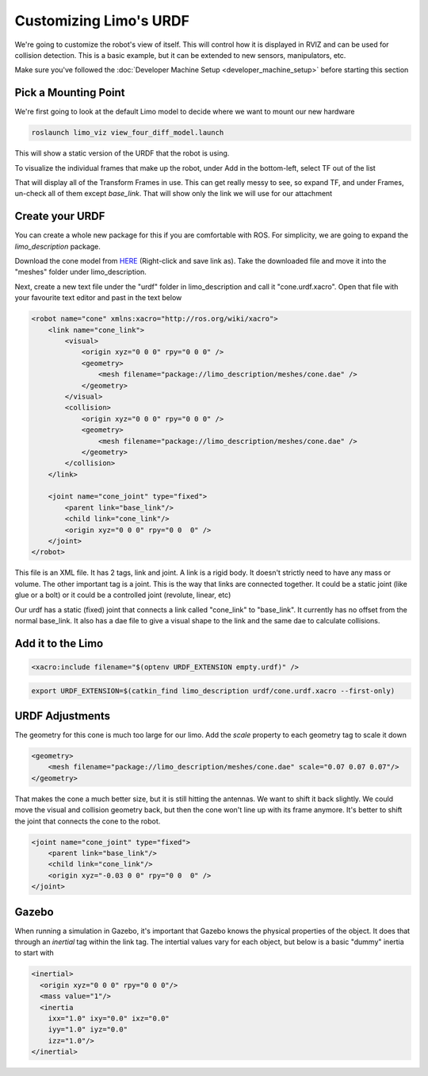 Customizing Limo's URDF
=======================

We're going to customize the robot's view of itself. This will control how it is displayed in RVIZ and can be used for collision detection.  This is a basic example, but it can be extended to new sensors, manipulators, etc.

Make sure you've followed the :doc:`Developer Machine Setup <developer_machine_setup>` before starting this section

Pick a Mounting Point
---------------------

We're first going to look at the default Limo model to decide where we want to mount our new hardware

.. code-block:: bash
    
    roslaunch limo_viz view_four_diff_model.launch

This will show a static version of the URDF that the robot is using.

.. image:: images/URDF_RVIZ.png

To visualize the individual frames that make up the robot, under Add in the bottom-left, select TF out of the list

.. image:: images/URDF_RVIZ_TF.png

That will display all of the Transform Frames in use.  This can get really messy to see, so expand TF, and under Frames, un-check all of them except `base_link`.  That will show only the link we will use for our attachment

.. image:: images/URDF_TF.png

Create your URDF
----------------

You can create a whole new package for this if you are comfortable with ROS.  For simplicity, we are going to expand the `limo_description` package.

Download the cone model from `HERE <_static/cone.dae>`_ (Right-click and save link as).  Take the downloaded file and move it into the "meshes" folder under limo_description.

Next, create a new text file under the "urdf" folder in limo_description and call it "cone.urdf.xacro".  Open that file with your favourite text editor and past in the text below

.. code-block:: xml

    <robot name="cone" xmlns:xacro="http://ros.org/wiki/xacro">
        <link name="cone_link">
            <visual>
                <origin xyz="0 0 0" rpy="0 0 0" />
                <geometry>
                    <mesh filename="package://limo_description/meshes/cone.dae" />
                </geometry>
            </visual>
            <collision>
                <origin xyz="0 0 0" rpy="0 0 0" />
                <geometry>
                    <mesh filename="package://limo_description/meshes/cone.dae" />
                </geometry>
            </collision>
        </link>

        <joint name="cone_joint" type="fixed">
            <parent link="base_link"/>
            <child link="cone_link"/>
            <origin xyz="0 0 0" rpy="0 0  0" />
        </joint>
    </robot>

This file is an XML file.  It has 2 tags, link and joint.  A link is a rigid body.  It doesn't strictly need to have any mass or volume.  The other important tag is a joint.  This is the way that links are connected together.  It could be a static joint (like glue or a bolt) or it could be a controlled joint (revolute, linear, etc)

Our urdf has a static (fixed) joint that connects a link called "cone_link" to "base_link".  It currently has no offset from the normal base_link.  It also has a dae file to give a visual shape to the link and the same dae to calculate collisions.

Add it to the Limo
------------------

.. code-block:: xml
    
    <xacro:include filename="$(optenv URDF_EXTENSION empty.urdf)" />

.. code-block:: bash
    
    export URDF_EXTENSION=$(catkin_find limo_description urdf/cone.urdf.xacro --first-only)

URDF Adjustments
----------------

.. image:: images/URDF_Giant.png

The geometry for this cone is much too large for our limo.  Add the `scale` property to each geometry tag to scale it down

.. code-block:: xml

    <geometry>
        <mesh filename="package://limo_description/meshes/cone.dae" scale="0.07 0.07 0.07"/>
    </geometry>

That makes the cone a much better size, but it is still hitting the antennas.  We want to shift it back slightly.  We could move the visual and collision geometry back, but then the cone won't line up with its frame anymore.  It's better to shift the joint that connects the cone to the robot.

.. code-block:: xml

    <joint name="cone_joint" type="fixed">
        <parent link="base_link"/>
        <child link="cone_link"/>
        <origin xyz="-0.03 0 0" rpy="0 0  0" />
    </joint>

.. image:: images/URDF_Done.png

Gazebo
------

When running a simulation in Gazebo, it's important that Gazebo knows the physical properties of the object.  It does that through an `inertial` tag within the link tag.  The intertial values vary for each object, but below is a basic "dummy" inertia to start with

.. code-block:: xml

    <inertial>
      <origin xyz="0 0 0" rpy="0 0 0"/>
      <mass value="1"/>
      <inertia
        ixx="1.0" ixy="0.0" ixz="0.0"
        iyy="1.0" iyz="0.0"
        izz="1.0"/>
    </inertial>


       